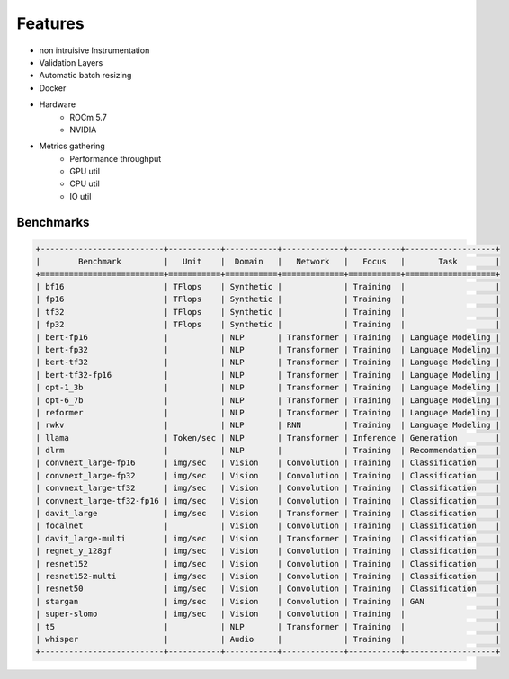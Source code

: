 Features
========

* non intruisive Instrumentation
* Validation Layers
* Automatic batch resizing
* Docker
* Hardware
   * ROCm 5.7
   * NVIDIA
* Metrics gathering
   * Performance throughput
   * GPU util
   * CPU util
   * IO util


Benchmarks
----------

.. code-block:: text

    +--------------------------+-----------+-----------+-------------+-----------+-------------------+
    |        Benchmark         |   Unit    |  Domain   |   Network   |   Focus   |       Task        |
    +==========================+===========+===========+=============+===========+===================+
    | bf16                     | TFlops    | Synthetic |             | Training  |                   |
    | fp16                     | TFlops    | Synthetic |             | Training  |                   |
    | tf32                     | TFlops    | Synthetic |             | Training  |                   |
    | fp32                     | TFlops    | Synthetic |             | Training  |                   |
    | bert-fp16                |           | NLP       | Transformer | Training  | Language Modeling |
    | bert-fp32                |           | NLP       | Transformer | Training  | Language Modeling |
    | bert-tf32                |           | NLP       | Transformer | Training  | Language Modeling |
    | bert-tf32-fp16           |           | NLP       | Transformer | Training  | Language Modeling |
    | opt-1_3b                 |           | NLP       | Transformer | Training  | Language Modeling |
    | opt-6_7b                 |           | NLP       | Transformer | Training  | Language Modeling |
    | reformer                 |           | NLP       | Transformer | Training  | Language Modeling |
    | rwkv                     |           | NLP       | RNN         | Training  | Language Modeling |
    | llama                    | Token/sec | NLP       | Transformer | Inference | Generation        |
    | dlrm                     |           | NLP       |             | Training  | Recommendation    |
    | convnext_large-fp16      | img/sec   | Vision    | Convolution | Training  | Classification    |
    | convnext_large-fp32      | img/sec   | Vision    | Convolution | Training  | Classification    |
    | convnext_large-tf32      | img/sec   | Vision    | Convolution | Training  | Classification    |
    | convnext_large-tf32-fp16 | img/sec   | Vision    | Convolution | Training  | Classification    |
    | davit_large              | img/sec   | Vision    | Transformer | Training  | Classification    |
    | focalnet                 |           | Vision    | Convolution | Training  | Classification    |
    | davit_large-multi        | img/sec   | Vision    | Transformer | Training  | Classification    |
    | regnet_y_128gf           | img/sec   | Vision    | Convolution | Training  | Classification    |
    | resnet152                | img/sec   | Vision    | Convolution | Training  | Classification    |
    | resnet152-multi          | img/sec   | Vision    | Convolution | Training  | Classification    |
    | resnet50                 | img/sec   | Vision    | Convolution | Training  | Classification    |
    | stargan                  | img/sec   | Vision    | Convolution | Training  | GAN               |
    | super-slomo              | img/sec   | Vision    | Convolution | Training  |                   |
    | t5                       |           | NLP       | Transformer | Training  |                   |
    | whisper                  |           | Audio     |             | Training  |                   |
    +--------------------------+-----------+-----------+-------------+-----------+-------------------+